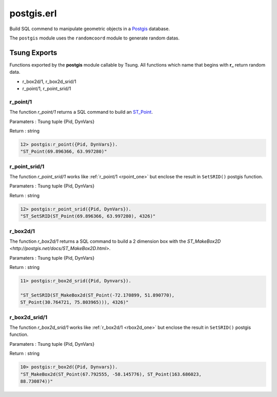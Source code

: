 .. py:module:: postgis

===========
postgis.erl
===========

Build SQL commend to manipulate geometric objects in a 
`Postgis <http://postgis.net/>`_ database.

The ``postgis`` module uses the ``randomcoord`` module to generate
random datas.

Tsung Exports
=============

Functions exported by the **postgis** module callable by Tsung. All
functions which name that begins with **r_** return random data.

* r_box2d/1, r_box2d_srid/1

* r_point/1, r_point_srid/1

.. _rpoint_one:
.. index:: r_point/1

r_point/1
---------

The function `r_point/1` returns a SQL command to build an `ST_Point <http://postgis.net/docs/ST_Point.html>`_.

Paramaters : Tsung tuple {Pid, DynVars}

Return : string

.. code-block:: erlang

   12> postgis:r_point({Pid, DynVars}).
   "ST_Point(69.896366, 63.997280)"

.. index:: r_point_srid/1

r_point_srid/1
--------------

The function `r_point_srid/1` works like :ref:`r_point/1 <rpoint_one>` but
enclose the result in ``SetSRID()`` postgis function.

Paramaters : Tsung tuple {Pid, DynVars}

Return : string

.. code-block:: erlang

   12> postgis:r_point_srid({Pid, DynVars}).
   "ST_SetSRID(ST_Point(69.896366, 63.997280), 4326)"

.. _rbox2d_one:

r_box2d/1
---------

The function `r_box2d/1` returns a SQL command to build a 2
dimension box with the `ST_MakeBox2D <http://postgis.net/docs/ST_MakeBox2D.html>`.

Paramaters : Tsung tuple {Pid, DynVars}

Return : string

.. code-block:: erlang

   11> postgis:r_box2d_srid({Pid, Dynvars}).

   "ST_SetSRID(ST_MakeBox2d(ST_Point(-72.170899, 51.890770),
   ST_Point(30.764721, 75.803965))), 4326)"


.. index:: r_box2d_srid/1

r_box2d_srid/1
--------------

The function `r_box2d_srid/1` works like :ref:`r_box2d/1 <rbox2d_one>` but
enclose the result in ``SetSRID()`` postgis function.

Paramaters : Tsung tuple {Pid, DynVars}

Return : string

.. code-block:: erlang

   10> postgis:r_box2d({Pid, Dynvars}).
   "ST_MakeBox2d(ST_Point(67.792555, -58.145776), ST_Point(163.686023,
   88.730874))"
